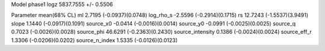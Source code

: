 Model phase1
logz            5837.7555 +/- 0.5506

Parameter            mean(68% CL)
ml                   2.7195 (-0.0937)(0.0748)
log_rho_s            -2.5596 (-0.2914)(0.1715)
rs                   12.7243 (-1.5537)(3.9491)
slope                1.1440 (-0.0917)(0.1091)
source_x0            -0.0414 (-0.0016)(0.0014)
source_y0            -0.0991 (-0.0025)(0.0025)
source_q             0.7023 (-0.0026)(0.0028)
source_phi           46.6291 (-0.2363)(0.2430)
source_intensity     0.1386 (-0.0024)(0.0024)
source_eff_r         1.3306 (-0.0206)(0.0202)
source_n_index       1.5335 (-0.0126)(0.0123)
